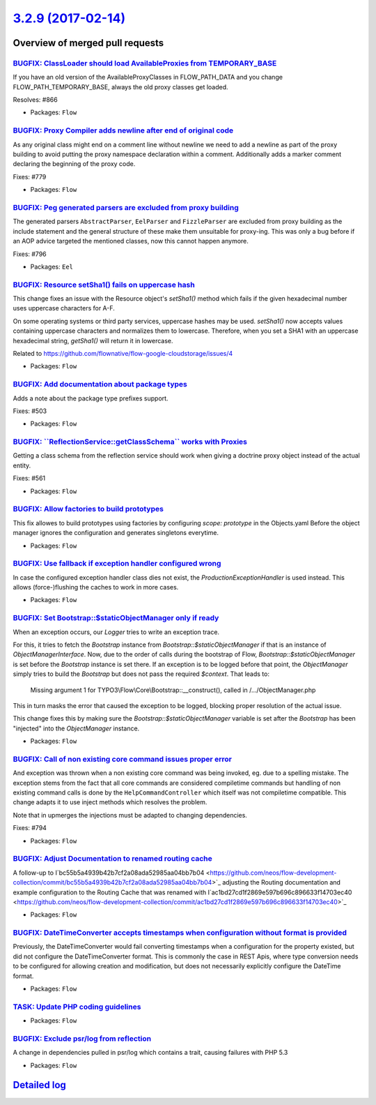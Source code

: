 `3.2.9 (2017-02-14) <https://github.com/neos/flow-development-collection/releases/tag/3.2.9>`_
==============================================================================================

Overview of merged pull requests
~~~~~~~~~~~~~~~~~~~~~~~~~~~~~~~~

`BUGFIX: ClassLoader should load AvailableProxies from TEMPORARY_BASE <https://github.com/neos/flow-development-collection/pull/867>`_
--------------------------------------------------------------------------------------------------------------------------------------

If you have an old version of the AvailableProxyClasses in FLOW_PATH_DATA
and you change FLOW_PATH_TEMPORARY_BASE, always the old proxy classes
get loaded.

Resolves: #866

* Packages: ``Flow``

`BUGFIX: Proxy Compiler adds newline after end of original code <https://github.com/neos/flow-development-collection/pull/854>`_
--------------------------------------------------------------------------------------------------------------------------------

As any original class might end on a comment line without newline we need to
add a newline as part of the proxy building to avoid putting the proxy
namespace declaration within a comment. Additionally adds a marker comment
declaring the beginning of the proxy code.

Fixes: #779

* Packages: ``Flow``

`BUGFIX: Peg generated parsers are excluded from proxy building <https://github.com/neos/flow-development-collection/pull/853>`_
--------------------------------------------------------------------------------------------------------------------------------

The generated parsers ``AbstractParser``, ``EelParser`` and ``FizzleParser``
are excluded from proxy building as the include statement and the general
structure of these make them unsuitable for proxy-ing. This was only a bug
before if an AOP advice targeted the mentioned classes, now this cannot
happen anymore.

Fixes: #796

* Packages: ``Eel``

`BUGFIX: Resource setSha1() fails on uppercase hash <https://github.com/neos/flow-development-collection/pull/865>`_
--------------------------------------------------------------------------------------------------------------------

This change fixes an issue with the Resource object's
`setSha1()` method which fails if the given hexadecimal
number uses uppercase characters for A-F.

On some operating systems or third party services,
uppercase hashes may be used. `setSha1()` now accepts
values containing uppercase characters and normalizes
them to lowercase. Therefore, when you set a SHA1
with an uppercase hexadecimal string, `getSha1()`
will return it in lowercase.

Related to https://github.com/flownative/flow-google-cloudstorage/issues/4

* Packages: ``Flow``

`BUGFIX: Add documentation about package types <https://github.com/neos/flow-development-collection/pull/862>`_
---------------------------------------------------------------------------------------------------------------

Adds a note about the package type prefixes support.

Fixes: #503

* Packages: ``Flow``

`BUGFIX: \`\`ReflectionService::getClassSchema\`\` works with Proxies <https://github.com/neos/flow-development-collection/pull/860>`_
--------------------------------------------------------------------------------------------------------------------------------------

Getting a class schema from the reflection service should work
when giving a doctrine proxy object instead of the actual entity.

Fixes: #561

* Packages: ``Flow``

`BUGFIX: Allow factories to build prototypes <https://github.com/neos/flow-development-collection/pull/850>`_
-------------------------------------------------------------------------------------------------------------

This fix allowes to build prototypes using factories by configuring
`scope: prototype` in the Objects.yaml
Before the object manager ignores the configuration and generates singletons everytime.

* Packages: ``Flow``

`BUGFIX: Use fallback if exception handler configured wrong <https://github.com/neos/flow-development-collection/pull/827>`_
----------------------------------------------------------------------------------------------------------------------------

In case the configured exception handler class dies not exist,
the `ProductionExceptionHandler` is used instead. This allows
(force-)flushing the caches to work in more cases.

* Packages: ``Flow``

`BUGFIX: Set Bootstrap::$staticObjectManager only if ready <https://github.com/neos/flow-development-collection/pull/822>`_
---------------------------------------------------------------------------------------------------------------------------

When an exception occurs, our `Logger` tries to write an exception trace.

For this, it tries to fetch the `Bootstrap` instance from
`Bootstrap::$staticObjectManager` if that is an instance of
`ObjectManagerInterface`. Now, due to the order of calls during the bootstrap
of Flow, `Bootstrap::$staticObjectManager` is set before the `Bootstrap`
instance is set there. If an exception is to be logged before that point, the
`ObjectManager` simply tries to build the `Bootstrap` but does not pass the
required `$context`. That leads to:

    Missing argument 1 for TYPO3\\Flow\\Core\\Bootstrap::__construct(), called in
    /…/ObjectManager.php

This in turn masks the error that caused the exception to be logged, blocking
proper resolution of the actual issue.

This change fixes this by making sure the `Bootstrap::$staticObjectManager`
variable is set after the `Bootstrap` has been "injected" into the
`ObjectManager` instance.

* Packages: ``Flow``

`BUGFIX: Call of non existing core command issues proper error <https://github.com/neos/flow-development-collection/pull/795>`_
-------------------------------------------------------------------------------------------------------------------------------

And exception was thrown when a non existing core command was being
invoked, eg. due to a spelling mistake.
The exception stems from the fact that all core commands are considered
compiletime commands but handling of non existing command calls is
done by the ``HelpCommandController`` which itself was not compiletime
compatible. This change adapts it to use inject methods which resolves
the problem.

Note that in upmerges the injections must be adapted to changing dependencies.

Fixes: #794

* Packages: ``Flow``

`BUGFIX: Adjust Documentation to renamed routing cache <https://github.com/neos/flow-development-collection/pull/776>`_
-----------------------------------------------------------------------------------------------------------------------

A follow-up to I`bc55b5a4939b42b7cf2a08ada52985aa04bb7b04 <https://github.com/neos/flow-development-collection/commit/bc55b5a4939b42b7cf2a08ada52985aa04bb7b04>`_
adjusting the Routing documentation and example configuration
to the Routing Cache that was renamed with I`ac1bd27cd1f2869e597b696c896633f14703ec40 <https://github.com/neos/flow-development-collection/commit/ac1bd27cd1f2869e597b696c896633f14703ec40>`_

* Packages: ``Flow``

`BUGFIX: DateTimeConverter accepts timestamps when configuration without format is provided <https://github.com/neos/flow-development-collection/pull/420>`_
------------------------------------------------------------------------------------------------------------------------------------------------------------

Previously, the DateTimeConverter would fail converting timestamps when a configuration for the
property existed, but did not configure the DateTimeConverter format.
This is commonly the case in REST Apis, where type conversion needs to be configured for allowing
creation and modification, but does not necessarily explicitly configure the DateTime format.

* Packages: ``Flow``

`TASK: Update PHP coding guidelines <https://github.com/neos/flow-development-collection/pull/757>`_
----------------------------------------------------------------------------------------------------

* Packages: ``Flow``

`BUGFIX: Exclude psr/log from reflection <https://github.com/neos/flow-development-collection/pull/726>`_
---------------------------------------------------------------------------------------------------------

A change in dependencies pulled in psr/log which contains a trait,
causing failures with PHP 5.3

* Packages: ``Flow``

`Detailed log <https://github.com/neos/flow-development-collection/compare/3.2.8...3.2.9>`_
~~~~~~~~~~~~~~~~~~~~~~~~~~~~~~~~~~~~~~~~~~~~~~~~~~~~~~~~~~~~~~~~~~~~~~~~~~~~~~~~~~~~~~~~~~~
